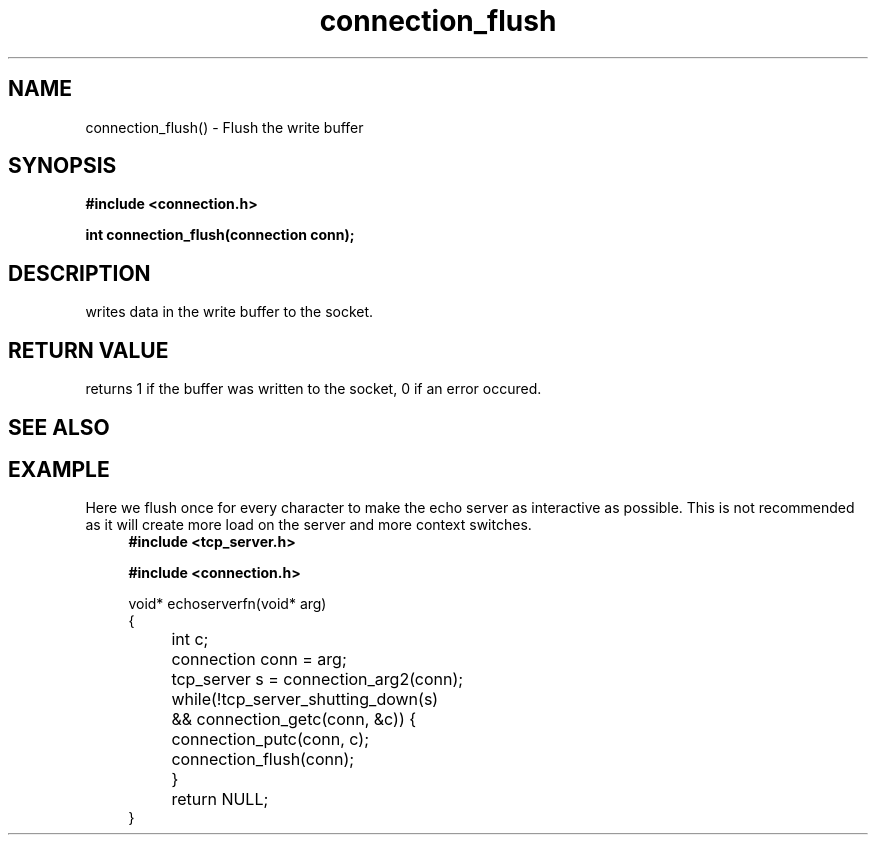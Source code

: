 .TH connection_flush 3 2016-01-30 "" "The Meta C Library"
.SH NAME
connection_flush() \- Flush the write buffer
.SH SYNOPSIS
.B #include <connection.h>
.sp
.BI "int connection_flush(connection conn);

.SH DESCRIPTION
.Nm
writes data in the write buffer to the socket.
.SH RETURN VALUE
.Nm
returns 1 if the buffer was written to the socket, 0 if an error occured.
.SH SEE ALSO
.Xr connection_putc 3 ,
.Xr connection_write 3 ,
.Xr sock_write 3
.SH EXAMPLE
Here we flush once for every character to make the echo server
as interactive as possible. This is not recommended as it will create
more load on the server and more context switches.
.in +4n
.nf
.B #include <tcp_server.h>
.sp
.B #include <connection.h>
.sp
void* echoserverfn(void* arg)
{
	int c;
	connection conn = arg;
	tcp_server s = connection_arg2(conn);
	while(!tcp_server_shutting_down(s) 
	&& connection_getc(conn, &c)) {
		connection_putc(conn, c);
		connection_flush(conn);
	}
	return NULL;
}
.nf
.in
